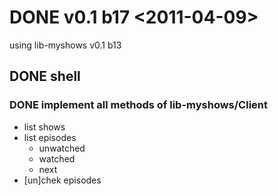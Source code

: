 * DONE v0.1 b17 <2011-04-09>
  using lib-myshows v0.1 b13
** DONE shell
*** DONE implement all methods of lib-myshows/Client
	+ list shows
	+ list episodes
	  + unwatched
	  + watched
	  + next
	+ [un]chek episodes
